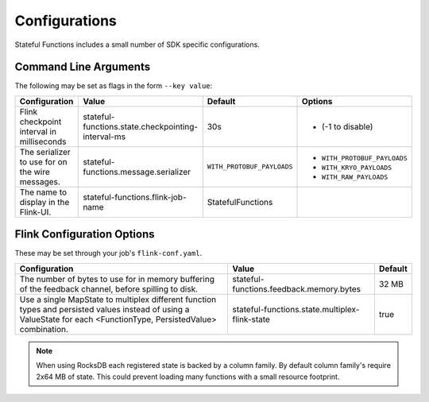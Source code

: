 .. Copyright 2019 Ververica GmbH.

   Licensed under the Apache License, Version 2.0 (the "License");
   you may not use this file except in compliance with the License.
   You may obtain a copy of the License at
   
        http://www.apache.org/licenses/LICENSE-2.0
   
   Unless required by applicable law or agreed to in writing, software
   distributed under the License is distributed on an "AS IS" BASIS,
   WITHOUT WARRANTIES OR CONDITIONS OF ANY KIND, either express or implied.
   See the License for the specific language governing permissions and
   limitations under the License.

##############
Configurations
##############

Stateful Functions includes a small number of SDK specific configurations.

Command Line Arguments
^^^^^^^^^^^^^^^^^^^^^^

The following may be set as flags in the form ``--key value``:

+-----------------------------------------------------+-----------------------------------------------------+----------------------------+-----------------------------+
| Configuration                                       | Value                                               | Default                    | Options                     |
+=====================================================+=====================================================+============================+=============================+
| Flink checkpoint interval in milliseconds           | stateful-functions.state.checkpointing-interval-ms  | 30s                        | - (-1 to disable)           |
+------------------------+----------------------------+-----------------------------------------------------+----------------------------+-----------------------------+
| The serializer to use for on the wire messages.     | stateful-functions.message.serializer               | ``WITH_PROTOBUF_PAYLOADS`` | - ``WITH_PROTOBUF_PAYLOADS``|
|                                                     |                                                     |                            + - ``WITH_KRYO_PAYLOADS``    |
|                                                     |                                                     |                            + - ``WITH_RAW_PAYLOADS``     |
+------------------------+----------------------------+-----------------------------------------------------+----------------------------+-----------------------------+
| The name to display in the Flink-UI.                | stateful-functions.flink-job-name                   | StatefulFunctions          |                             |
+------------------------+----------------------------+-----------------------------------------------------+----------------------------+-----------------------------+

Flink Configuration Options
^^^^^^^^^^^^^^^^^^^^^^^^^^^

These may be set through your job's ``flink-conf.yaml``.

+-----------------------------------------------------+-----------------------------------------------------+----------------------------+
| Configuration                                       | Value                                               | Default                    |
+=====================================================+=====================================================+============================+
| The number of bytes to use for in memory buffering  |                                                     |                            |
| of the feedback channel, before spilling to disk.   | stateful-functions.feedback.memory.bytes            | 32 MB                      |
+------------------------+----------------------------+-----------------------------------------------------+----------------------------+
| Use a single MapState to multiplex different        |                                                     |                            |
| function types and persisted values instead of using|                                                     |                            |
| a ValueState for each <FunctionType, PersistedValue>|                                                     |                            |
| combination.                                        | stateful-functions.state.multiplex-flink-state      | true                       |
+------------------------+----------------------------+-----------------------------------------------------+----------------------------+

.. note::

    When using RocksDB each registered state is backed by a column family.
    By default column family's require 2x64 MB of state.
    This could prevent loading many functions with a small resource footprint.

